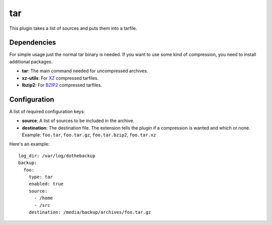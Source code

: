 tar
===

This plugin takes a list of sources and puts them into a tarfile.

Dependencies
------------

For simple usage just the normal tar binary is needed. If you want to use some kind of compression, you need to install additional packages.

- **tar**:
  The main command needed for uncompressed archives.
- **xz-utils**:
  For `XZ`_ compressed tarfiles.
- **lbzip2**:
  For `BZIP2`_ compressed tarfiles.

.. _XZ: https://en.wikipedia.org/wiki/Xz
.. _BZIP2: https://en.wikipedia.org/wiki/Bzip2

Configuration
-------------

A list of required configuration keys:

- **source**:
  A list of sources to be included in the archive.
- **destination**:
  The destination file. The extension tells the plugin if a compression is wanted and which or none. Example: ``foo.tar``, ``foo.tar.gz``, ``foo.tar.bzip2``, ``foo.tar.xz``

Here's an example::

    log_dir: /var/log/dothebackup
    backup:
      foo:
        type: tar
        enabled: true
        source:
          - /home
          - /src
        destination: /media/backup/archives/foo.tar.gz
